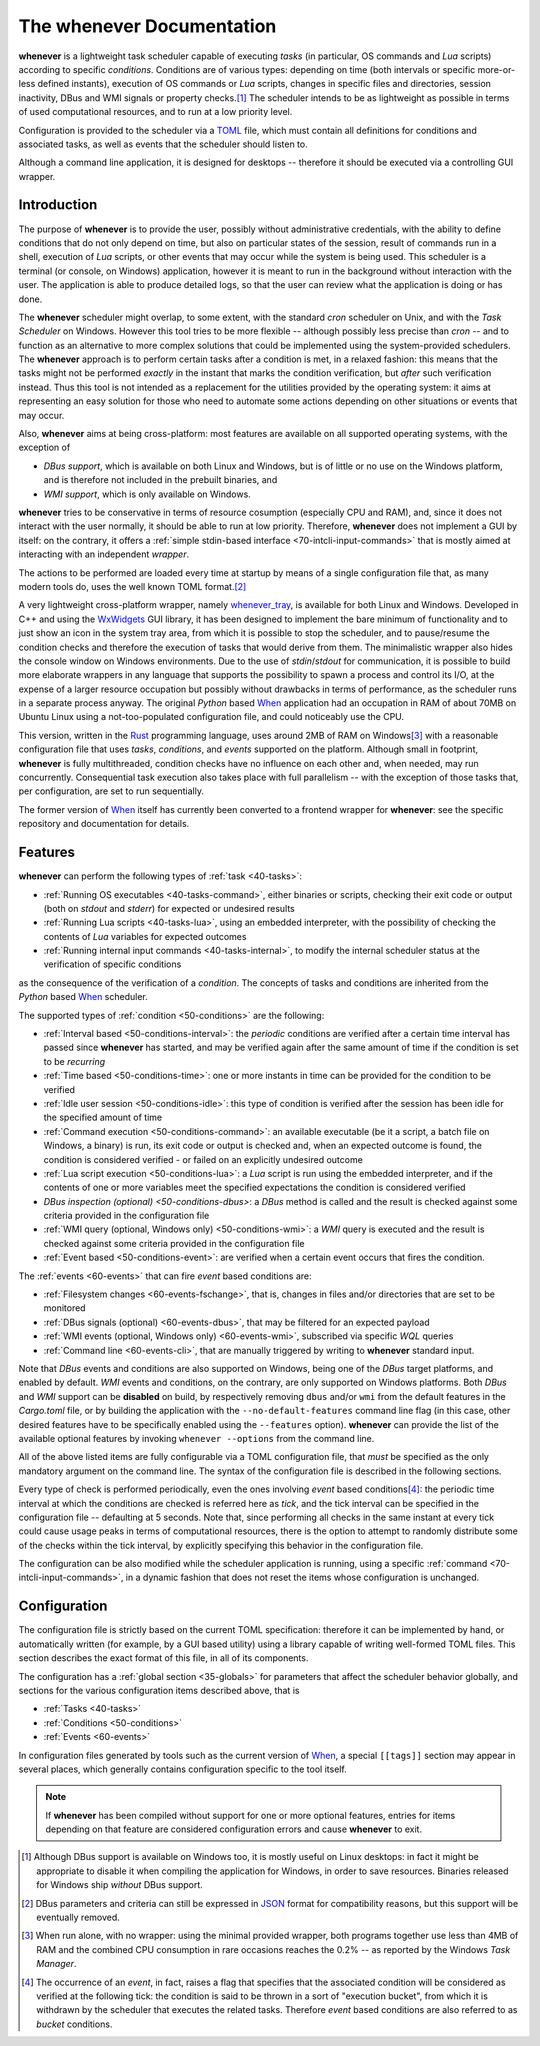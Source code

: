 .. _10-main:

The **whenever** Documentation
==============================

**whenever** is a lightweight task scheduler capable of executing *tasks* (in particular, OS
commands and *Lua* scripts) according to specific *conditions*. Conditions are of various types:
depending on time (both intervals or specific more-or-less defined instants), execution of OS
commands or *Lua* scripts, changes in specific files and directories, session inactivity, DBus
and WMI signals or property checks.\ [#fn-1]_ The scheduler intends to be as lightweight as
possible in terms of used computational resources, and to run at a low priority level.

Configuration is provided to the scheduler via a `TOML <https://toml.io/>`__ file, which must
contain all definitions for conditions and associated tasks, as well as events that the scheduler
should listen to.

Although a command line application, it is designed for desktops -- therefore it should be
executed via a controlling GUI wrapper.


.. _10-main-introduction:

Introduction
------------

The purpose of **whenever** is to provide the user, possibly without administrative credentials,
with the ability to define conditions that do not only depend on time, but also on particular
states of the session, result of commands run in a shell, execution of *Lua* scripts, or other
events that may occur while the system is being used. This scheduler is a terminal (or console,
on Windows) application, however it is meant to run in the background without interaction with
the user. The application is able to produce detailed logs, so that the user can review what the
application is doing or has done.

The **whenever** scheduler might overlap, to some extent, with the standard *cron* scheduler on
Unix, and with the *Task Scheduler* on Windows. However this tool tries to be more flexible --
although possibly less precise than *cron* -- and to function as an alternative to more complex
solutions that could be implemented using the system-provided schedulers. The **whenever**
approach is to perform certain tasks after a condition is met, in a relaxed fashion: this means
that the tasks might not be performed *exactly* in the instant that marks the condition
verification, but *after* such verification instead. Thus this tool is not intended as a
replacement for the utilities provided by the operating system: it aims at representing an easy
solution for those who need to automate some actions depending on other situations or events that
may occur.

Also, **whenever** aims at being cross-platform: most features are available on all supported
operating systems, with the exception of

* *DBus support*, which is available on both Linux and Windows, but is of little or no use on
  the Windows platform, and is therefore not included in the prebuilt binaries, and
* *WMI support*, which is only available on Windows.

**whenever** tries to be conservative in terms of resource cosumption (especially CPU and RAM),
and, since it does not interact with the user normally, it should be able to run at low priority.
Therefore, **whenever** does not implement a GUI by itself: on the contrary, it offers a
:ref:`simple stdin-based interface <70-intcli-input-commands>` that is mostly aimed at interacting
with an independent *wrapper*.

The actions to be performed are loaded every time at startup by means of a single configuration
file that, as many modern tools do, uses the well known TOML format.\ [#fn-2]_

A very lightweight cross-platform wrapper, namely `whenever_tray`_, is available for both Linux
and Windows. Developed in C++ and using the `WxWidgets <https://www.wxwidgets.org/>`__ GUI
library, it has been designed to implement the bare minimum of functionality and to just show an
icon in the system tray area, from which it is possible to stop the scheduler, and to pause/resume
the condition checks and therefore the execution of tasks that would derive from them. The
minimalistic wrapper also hides the console window on Windows environments. Due to the use of
*stdin*/*stdout* for communication, it is possible to build more elaborate wrappers in any
language that supports the possibility to spawn a process and control its I/O, at the expense of
a larger resource occupation but possibly without drawbacks in terms of performance, as the
scheduler runs in a separate process anyway. The original *Python* based `When`_ application had
an occupation in RAM of about 70MB on Ubuntu Linux using a not-too-populated configuration file,
and could noticeably use the CPU.

This version, written in the `Rust <https://www.rust-lang.org/>`__ programming language, uses
around 2MB of RAM on Windows\ [#fn-3]_ with a reasonable configuration file that uses *tasks*,
*conditions*, and *events* supported on the platform. Although small in footprint, **whenever**
is fully multithreaded, condition checks have no influence on each other and, when needed, may
run concurrently. Consequential task execution also takes place with full parallelism -- with the
exception of those tasks that, per configuration, are set to run sequentially.

The former version of `When`_ itself has currently been converted to a frontend wrapper for
**whenever**: see the specific repository and documentation for details.


.. _10-main-features:

Features
--------

**whenever** can perform the following types of :ref:`task <40-tasks>`:

* :ref:`Running OS executables <40-tasks-command>`, either binaries or scripts,
  checking their exit code or output (both on *stdout* and *stderr*) for expected or undesired
  results
* :ref:`Running Lua scripts <40-tasks-lua>`, using an embedded
  interpreter, with the possibility of checking the contents of *Lua* variables for expected
  outcomes
* :ref:`Running internal input commands <40-tasks-internal>`, to
  modify the internal scheduler status at the verification of specific conditions

as the consequence of the verification of a *condition*. The concepts of tasks and conditions
are inherited from the *Python* based `When`_ scheduler.

The supported types of :ref:`condition <50-conditions>` are the following:

* :ref:`Interval based <50-conditions-interval>`: the *periodic* conditions are verified after
  a certain time interval has passed since **whenever** has started, and may be verified
  again after the same amount of time if the condition is set to be *recurring*
* :ref:`Time based <50-conditions-time>`: one or more instants in time can be provided for the
  condition to be verified
* :ref:`Idle user session <50-conditions-idle>`: this type of condition is verified after the
  session has been idle for the specified amount of time
* :ref:`Command execution <50-conditions-command>`: an available executable (be it a script,
  a batch file on Windows, a binary) is run, its exit code or output is checked and, when an
  expected outcome is found, the condition is considered verified - or failed on an explicitly
  undesired outcome
* :ref:`Lua script execution <50-conditions-lua>`: a *Lua* script is run using the embedded
  interpreter, and if the contents of one or more variables meet the specified expectations
  the condition is considered verified
* `DBus inspection (optional) <50-conditions-dbus>`: a *DBus* method is called and the result
  is checked against some criteria provided in the configuration file
* :ref:`WMI query (optional, Windows only) <50-conditions-wmi>`: a *WMI* query is executed and
  the result is checked against some criteria provided in the configuration file
* :ref:`Event based <50-conditions-event>`: are verified when a certain event occurs that fires
  the condition.

The :ref:`events <60-events>` that can fire *event* based conditions are:

* :ref:`Filesystem changes <60-events-fschange>`, that is, changes in files and/or directories
  that are set to be monitored
* :ref:`DBus signals (optional) <60-events-dbus>`, that may be filtered for an expected payload
* :ref:`WMI events (optional, Windows only) <60-events-wmi>`, subscribed via specific *WQL* queries
* :ref:`Command line <60-events-cli>`, that are manually triggered by writing to **whenever**
  standard input.

Note that *DBus* events and conditions are also supported on Windows, being one of the *DBus* target
platforms, and enabled by default.  *WMI* events and conditions, on the contrary, are only supported
on Windows platforms. Both *DBus* and *WMI* support can be **disabled** on build, by respectively
removing ``dbus`` and/or ``wmi`` from the default features in the *Cargo.toml* file, or by building
the application with the ``--no-default-features`` command line flag (in this case, other desired
features have to be specifically enabled using the ``--features`` option). **whenever** can provide
the list of the available optional features by invoking ``whenever --options`` from the command line.

All of the above listed items are fully configurable via a TOML configuration file, that *must* be
specified as the only mandatory argument on the command line. The syntax of the configuration file
is described in the following sections.

Every type of check is performed periodically, even the ones involving *event* based
conditions\ [#fn-4]_: the periodic time interval at which the conditions are checked is referred
here as *tick*, and the tick interval can be specified in the configuration file -- defaulting at
5 seconds. Note that, since performing all checks in the same instant at every tick could cause
usage peaks in terms of computational resources, there is the option to attempt to randomly
distribute some of the checks within the tick interval, by explicitly specifying this behavior in
the configuration file.

The configuration can be also modified while the scheduler application is running, using a specific
:ref:`command <70-intcli-input-commands>`, in a dynamic fashion that does not reset the items
whose configuration is unchanged.


.. _10-main-configuration:

Configuration
-------------

The configuration file is strictly based on the current TOML specification: therefore it can be
implemented by hand, or automatically written (for example, by a GUI based utility) using a library
capable of writing well-formed TOML files. This section describes the exact format of this file, in
all of its components.

The configuration has a :ref:`global section <35-globals>` for parameters that affect the scheduler
behavior globally, and sections for the various configuration items described above, that is

* :ref:`Tasks <40-tasks>`
* :ref:`Conditions <50-conditions>`
* :ref:`Events <60-events>`

In configuration files generated by tools such as the current version of `When`_, a special
``[[tags]]`` section may appear in several places, which generally contains configuration specific
to the tool itself.


.. _When: https://github.com/almostearthling/when-command

.. _whenever_tray: https://github.com/almostearthling/whenever_tray

.. note::
   If **whenever** has been compiled without support for one or more optional features, entries
   for items depending on that feature are considered configuration errors and cause **whenever**
   to exit.


.. [#fn-1] Although DBus support is available on Windows too, it is mostly useful on Linux
           desktops: in fact it might be appropriate to disable it when compiling the
           application for Windows, in order to save resources. Binaries released for Windows
           ship *without* DBus support.
.. [#fn-2] DBus parameters and criteria can still be expressed in `JSON <https://www.json.org/>`_
           format for compatibility reasons, but this support will be eventually removed.
.. [#fn-3] When run alone, with no wrapper: using the minimal provided wrapper, both programs
           together use less than 4MB of RAM and the combined CPU consumption in rare occasions
           reaches the 0.2% -- as reported by the Windows *Task Manager*.
.. [#fn-4] The occurrence of an *event*, in fact, raises a flag that specifies that the
           associated condition will be considered as verified at the following tick: the condition
           is said to be thrown in a sort of "execution bucket", from which it is withdrawn by the
           scheduler that executes the related tasks. Therefore *event* based conditions are also
           referred to as *bucket* conditions.
